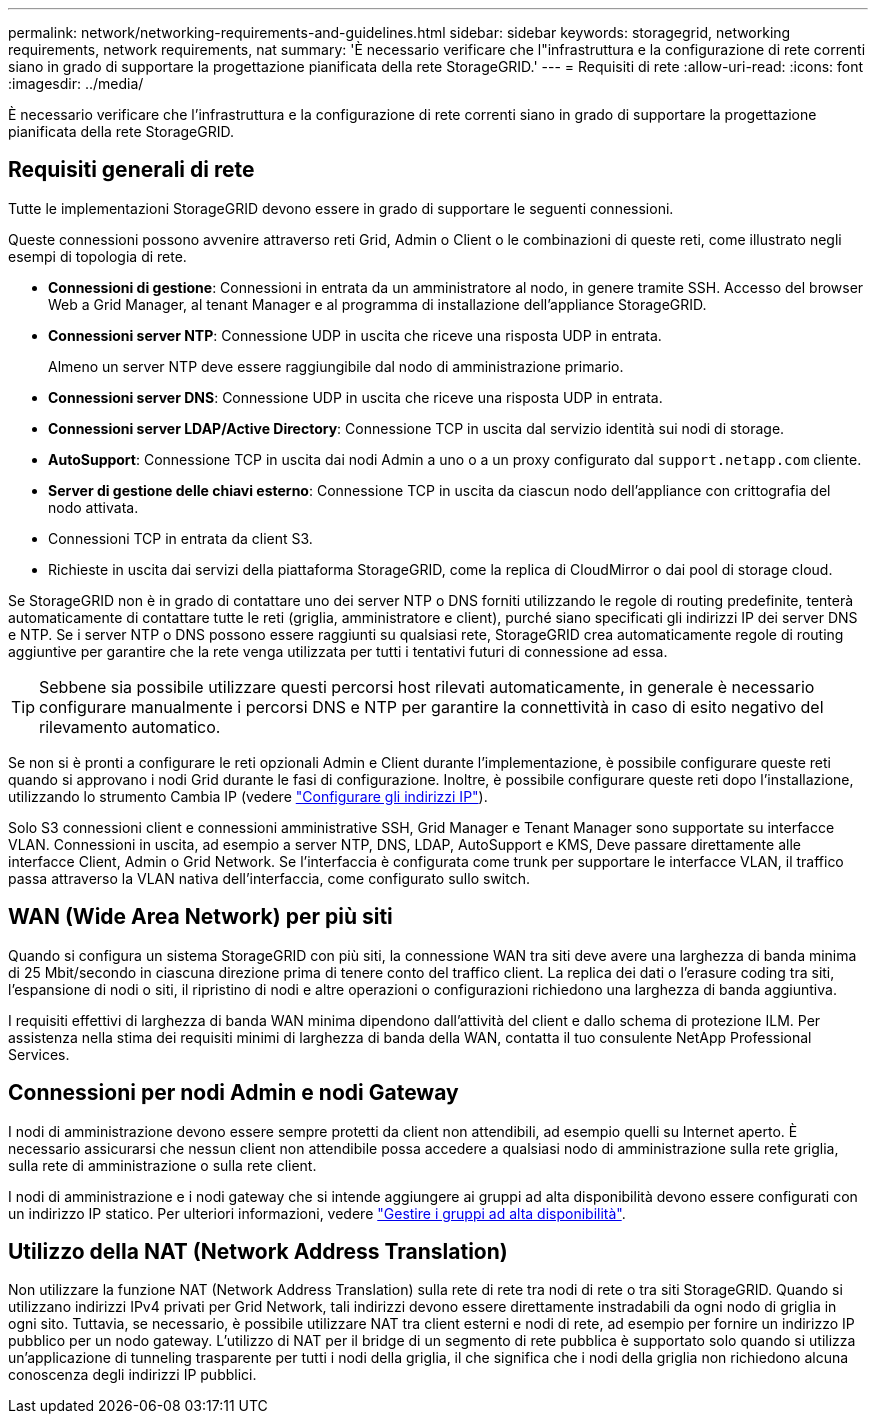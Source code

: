 ---
permalink: network/networking-requirements-and-guidelines.html 
sidebar: sidebar 
keywords: storagegrid, networking requirements, network requirements, nat 
summary: 'È necessario verificare che l"infrastruttura e la configurazione di rete correnti siano in grado di supportare la progettazione pianificata della rete StorageGRID.' 
---
= Requisiti di rete
:allow-uri-read: 
:icons: font
:imagesdir: ../media/


[role="lead"]
È necessario verificare che l'infrastruttura e la configurazione di rete correnti siano in grado di supportare la progettazione pianificata della rete StorageGRID.



== Requisiti generali di rete

Tutte le implementazioni StorageGRID devono essere in grado di supportare le seguenti connessioni.

Queste connessioni possono avvenire attraverso reti Grid, Admin o Client o le combinazioni di queste reti, come illustrato negli esempi di topologia di rete.

* *Connessioni di gestione*: Connessioni in entrata da un amministratore al nodo, in genere tramite SSH. Accesso del browser Web a Grid Manager, al tenant Manager e al programma di installazione dell'appliance StorageGRID.
* *Connessioni server NTP*: Connessione UDP in uscita che riceve una risposta UDP in entrata.
+
Almeno un server NTP deve essere raggiungibile dal nodo di amministrazione primario.

* *Connessioni server DNS*: Connessione UDP in uscita che riceve una risposta UDP in entrata.
* *Connessioni server LDAP/Active Directory*: Connessione TCP in uscita dal servizio identità sui nodi di storage.
* *AutoSupport*: Connessione TCP in uscita dai nodi Admin a uno o a un proxy configurato dal `support.netapp.com` cliente.
* *Server di gestione delle chiavi esterno*: Connessione TCP in uscita da ciascun nodo dell'appliance con crittografia del nodo attivata.
* Connessioni TCP in entrata da client S3.
* Richieste in uscita dai servizi della piattaforma StorageGRID, come la replica di CloudMirror o dai pool di storage cloud.


Se StorageGRID non è in grado di contattare uno dei server NTP o DNS forniti utilizzando le regole di routing predefinite, tenterà automaticamente di contattare tutte le reti (griglia, amministratore e client), purché siano specificati gli indirizzi IP dei server DNS e NTP. Se i server NTP o DNS possono essere raggiunti su qualsiasi rete, StorageGRID crea automaticamente regole di routing aggiuntive per garantire che la rete venga utilizzata per tutti i tentativi futuri di connessione ad essa.


TIP: Sebbene sia possibile utilizzare questi percorsi host rilevati automaticamente, in generale è necessario configurare manualmente i percorsi DNS e NTP per garantire la connettività in caso di esito negativo del rilevamento automatico.

Se non si è pronti a configurare le reti opzionali Admin e Client durante l'implementazione, è possibile configurare queste reti quando si approvano i nodi Grid durante le fasi di configurazione. Inoltre, è possibile configurare queste reti dopo l'installazione, utilizzando lo strumento Cambia IP (vedere link:../maintain/configuring-ip-addresses.html["Configurare gli indirizzi IP"]).

Solo S3 connessioni client e connessioni amministrative SSH, Grid Manager e Tenant Manager sono supportate su interfacce VLAN. Connessioni in uscita, ad esempio a server NTP, DNS, LDAP, AutoSupport e KMS, Deve passare direttamente alle interfacce Client, Admin o Grid Network. Se l'interfaccia è configurata come trunk per supportare le interfacce VLAN, il traffico passa attraverso la VLAN nativa dell'interfaccia, come configurato sullo switch.



== WAN (Wide Area Network) per più siti

Quando si configura un sistema StorageGRID con più siti, la connessione WAN tra siti deve avere una larghezza di banda minima di 25 Mbit/secondo in ciascuna direzione prima di tenere conto del traffico client. La replica dei dati o l'erasure coding tra siti, l'espansione di nodi o siti, il ripristino di nodi e altre operazioni o configurazioni richiedono una larghezza di banda aggiuntiva.

I requisiti effettivi di larghezza di banda WAN minima dipendono dall'attività del client e dallo schema di protezione ILM. Per assistenza nella stima dei requisiti minimi di larghezza di banda della WAN, contatta il tuo consulente NetApp Professional Services.



== Connessioni per nodi Admin e nodi Gateway

I nodi di amministrazione devono essere sempre protetti da client non attendibili, ad esempio quelli su Internet aperto. È necessario assicurarsi che nessun client non attendibile possa accedere a qualsiasi nodo di amministrazione sulla rete griglia, sulla rete di amministrazione o sulla rete client.

I nodi di amministrazione e i nodi gateway che si intende aggiungere ai gruppi ad alta disponibilità devono essere configurati con un indirizzo IP statico. Per ulteriori informazioni, vedere link:../admin/managing-high-availability-groups.html["Gestire i gruppi ad alta disponibilità"].



== Utilizzo della NAT (Network Address Translation)

Non utilizzare la funzione NAT (Network Address Translation) sulla rete di rete tra nodi di rete o tra siti StorageGRID. Quando si utilizzano indirizzi IPv4 privati per Grid Network, tali indirizzi devono essere direttamente instradabili da ogni nodo di griglia in ogni sito. Tuttavia, se necessario, è possibile utilizzare NAT tra client esterni e nodi di rete, ad esempio per fornire un indirizzo IP pubblico per un nodo gateway. L'utilizzo di NAT per il bridge di un segmento di rete pubblica è supportato solo quando si utilizza un'applicazione di tunneling trasparente per tutti i nodi della griglia, il che significa che i nodi della griglia non richiedono alcuna conoscenza degli indirizzi IP pubblici.
